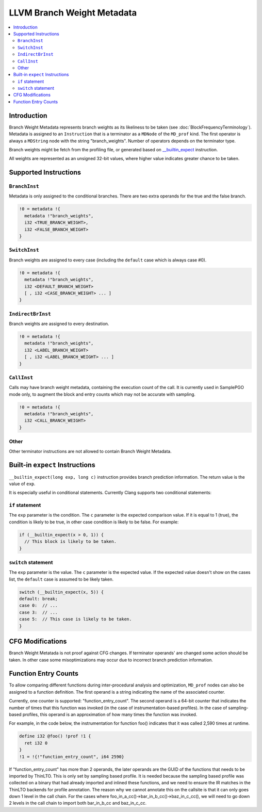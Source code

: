 ===========================
LLVM Branch Weight Metadata
===========================

.. contents::
   :local:

Introduction
============

Branch Weight Metadata represents branch weights as its likeliness to be taken
(see :doc:`BlockFrequencyTerminology`). Metadata is assigned to an
``Instruction`` that is a terminator as a ``MDNode`` of the ``MD_prof`` kind.
The first operator is always a ``MDString`` node with the string
"branch_weights".  Number of operators depends on the terminator type.

Branch weights might be fetch from the profiling file, or generated based on
`__builtin_expect`_ instruction.

All weights are represented as an unsigned 32-bit values, where higher value
indicates greater chance to be taken.

Supported Instructions
======================

``BranchInst``
^^^^^^^^^^^^^^

Metadata is only assigned to the conditional branches. There are two extra
operands for the true and the false branch.

.. code-block:: none

  !0 = metadata !{
    metadata !"branch_weights",
    i32 <TRUE_BRANCH_WEIGHT>,
    i32 <FALSE_BRANCH_WEIGHT>
  }

``SwitchInst``
^^^^^^^^^^^^^^

Branch weights are assigned to every case (including the ``default`` case which
is always case #0).

.. code-block:: none

  !0 = metadata !{
    metadata !"branch_weights",
    i32 <DEFAULT_BRANCH_WEIGHT>
    [ , i32 <CASE_BRANCH_WEIGHT> ... ]
  }

``IndirectBrInst``
^^^^^^^^^^^^^^^^^^

Branch weights are assigned to every destination.

.. code-block:: none

  !0 = metadata !{
    metadata !"branch_weights",
    i32 <LABEL_BRANCH_WEIGHT>
    [ , i32 <LABEL_BRANCH_WEIGHT> ... ]
  }

``CallInst``
^^^^^^^^^^^^^^^^^^

Calls may have branch weight metadata, containing the execution count of
the call. It is currently used in SamplePGO mode only, to augment the
block and entry counts which may not be accurate with sampling.

.. code-block:: none

  !0 = metadata !{
    metadata !"branch_weights",
    i32 <CALL_BRANCH_WEIGHT>
  }

Other
^^^^^

Other terminator instructions are not allowed to contain Branch Weight Metadata.

.. _\__builtin_expect:

Built-in ``expect`` Instructions
================================

``__builtin_expect(long exp, long c)`` instruction provides branch prediction
information. The return value is the value of ``exp``.

It is especially useful in conditional statements. Currently Clang supports two
conditional statements:

``if`` statement
^^^^^^^^^^^^^^^^

The ``exp`` parameter is the condition. The ``c`` parameter is the expected
comparison value. If it is equal to 1 (true), the condition is likely to be
true, in other case condition is likely to be false. For example:

.. code-block:: c++

  if (__builtin_expect(x > 0, 1)) {
    // This block is likely to be taken.
  }

``switch`` statement
^^^^^^^^^^^^^^^^^^^^

The ``exp`` parameter is the value. The ``c`` parameter is the expected
value. If the expected value doesn't show on the cases list, the ``default``
case is assumed to be likely taken.

.. code-block:: c++

  switch (__builtin_expect(x, 5)) {
  default: break;
  case 0:  // ...
  case 3:  // ...
  case 5:  // This case is likely to be taken.
  }

CFG Modifications
=================

Branch Weight Metatada is not proof against CFG changes. If terminator operands'
are changed some action should be taken. In other case some misoptimizations may
occur due to incorrect branch prediction information.

Function Entry Counts
=====================

To allow comparing different functions during inter-procedural analysis and
optimization, ``MD_prof`` nodes can also be assigned to a function definition.
The first operand is a string indicating the name of the associated counter.

Currently, one counter is supported: "function_entry_count". The second operand
is a 64-bit counter that indicates the number of times that this function was
invoked (in the case of instrumentation-based profiles). In the case of
sampling-based profiles, this operand is an approximation of how many times
the function was invoked.

For example, in the code below, the instrumentation for function foo()
indicates that it was called 2,590 times at runtime.

.. code-block:: llvm

  define i32 @foo() !prof !1 {
    ret i32 0
  }
  !1 = !{!"function_entry_count", i64 2590}

If "function_entry_count" has more than 2 operands, the later operands are
the GUID of the functions that needs to be imported by ThinLTO. This is only
set by sampling based profile. It is needed because the sampling based profile
was collected on a binary that had already imported and inlined these functions,
and we need to ensure the IR matches in the ThinLTO backends for profile
annotation. The reason why we cannot annotate this on the callsite is that it
can only goes down 1 level in the call chain. For the cases where
foo_in_a_cc()->bar_in_b_cc()->baz_in_c_cc(), we will need to go down 2 levels
in the call chain to import both bar_in_b_cc and baz_in_c_cc.
